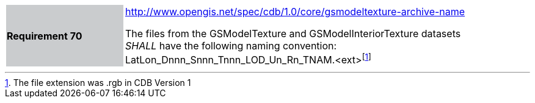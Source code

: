 [width="90%",cols="2,6"]
|===
|*Requirement 70*{set:cellbgcolor:#CACCCE}
|http://www.opengis.net/spec/cdb/core/1.0/gsmodeltexture-archive-name[http://www.opengis.net/spec/cdb/1.0/core/gsmodeltexture-archive-name]{set:cellbgcolor:#FFFFFF} +

The files from the GSModelTexture and GSModelInteriorTexture datasets _SHALL_ have the following naming convention: LatLon_Dnnn_Snnn_Tnnn_LOD_Un_Rn_TNAM.<ext>footnote:[The file extension was .rgb in CDB Version 1]{set:cellbgcolor:#FFFFFF}
|===
